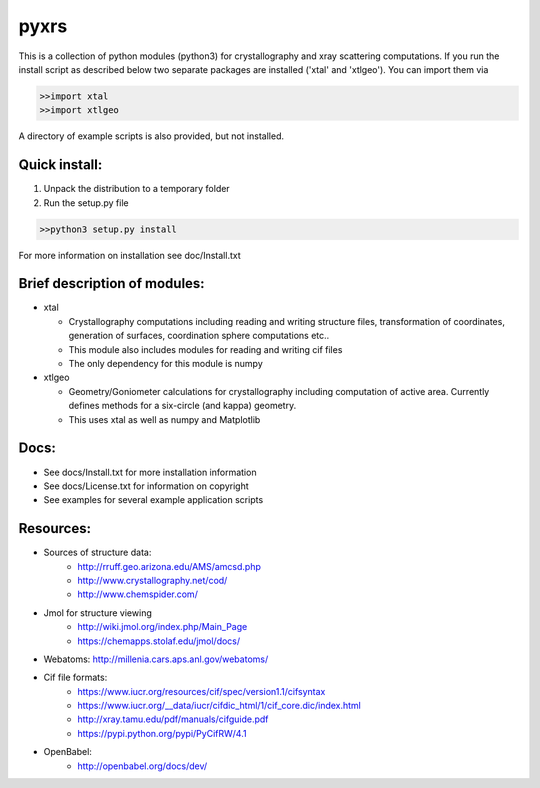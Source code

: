 
pyxrs
=====

This is a collection of python modules (python3) for crystallography and 
xray scattering computations.  If you run the install script as described 
below two separate packages are installed ('xtal' and 'xtlgeo').  
You can import them via 

.. code::

    >>import xtal
    >>import xtlgeo 


A directory of example scripts is also provided, but not installed. 


Quick install:
--------------

1.  Unpack the distribution to a temporary folder
2.  Run the setup.py file 

.. code::

    >>python3 setup.py install

For more information on installation see doc/Install.txt


Brief description of modules:
-----------------------------

* xtal

  - Crystallography computations including reading and writing structure
    files, transformation of coordinates, generation of surfaces, coordination 
    sphere computations etc..
  - This module also includes modules for reading and writing cif files 
  - The only dependency for this module is numpy 

* xtlgeo

  - Geometry/Goniometer calculations for crystallography including computation of 
    active area.  Currently defines methods for a six-circle (and kappa) geometry.
  - This uses xtal as well as numpy and Matplotlib 

Docs:
-----

* See docs/Install.txt for more installation information
* See docs/License.txt for information on copyright
* See examples for several example application scripts 

Resources:
----------

* Sources of structure data:
   - http://rruff.geo.arizona.edu/AMS/amcsd.php
   - http://www.crystallography.net/cod/
   - http://www.chemspider.com/

* Jmol for structure viewing
   - http://wiki.jmol.org/index.php/Main_Page
   - https://chemapps.stolaf.edu/jmol/docs/

* Webatoms: http://millenia.cars.aps.anl.gov/webatoms/

* Cif file formats:  
   - https://www.iucr.org/resources/cif/spec/version1.1/cifsyntax
   - https://www.iucr.org/__data/iucr/cifdic_html/1/cif_core.dic/index.html
   - http://xray.tamu.edu/pdf/manuals/cifguide.pdf
   - https://pypi.python.org/pypi/PyCifRW/4.1

* OpenBabel:
   - http://openbabel.org/docs/dev/




